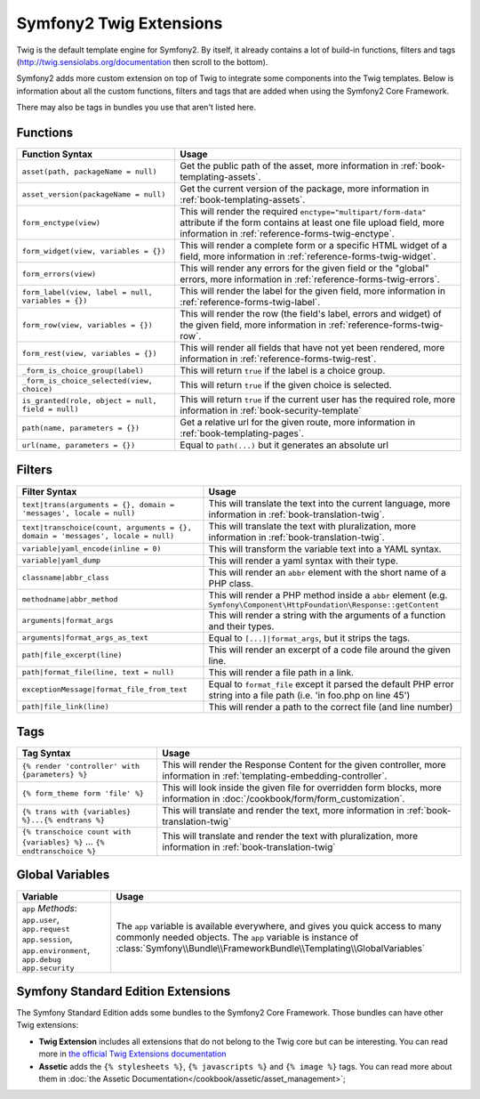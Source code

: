 .. index::
    single: Symfony2 Twig extensions

Symfony2 Twig Extensions
========================

Twig is the default template engine for Symfony2. By itself, it already contains
a lot of build-in functions, filters and tags (`http://twig.sensiolabs.org/documentation`_
then scroll to the bottom).

Symfony2 adds more custom extension on top of Twig to integrate some components
into the Twig templates. Below is information about all the custom functions,
filters and tags that are added when using the Symfony2 Core Framework.

There may also be tags in bundles you use that aren't listed here.

Functions
---------

+-----------------------------------------------------+---------------------------------------------------------------------------+
| Function Syntax                                     | Usage                                                                     |
+=====================================================+===========================================================================+
| ``asset(path, packageName = null)``                 | Get the public path of the asset, more information in                     |
|                                                     | :ref:`book-templating-assets`.                                            |
+-----------------------------------------------------+---------------------------------------------------------------------------+
| ``asset_version(packageName = null)``               | Get the current version of the package, more information in               |
|                                                     | :ref:`book-templating-assets`.                                            |
+-----------------------------------------------------+---------------------------------------------------------------------------+
| ``form_enctype(view)``                              | This will render the required ``enctype="multipart/form-data"`` attribute |
|                                                     | if the form contains at least one file upload field, more information in  |
|                                                     | :ref:`reference-forms-twig-enctype`.                                      |
+-----------------------------------------------------+---------------------------------------------------------------------------+
| ``form_widget(view, variables = {})``               | This will render a complete form or a specific HTML widget of a field,    |
|                                                     | more information in :ref:`reference-forms-twig-widget`.                   |
+-----------------------------------------------------+---------------------------------------------------------------------------+
| ``form_errors(view)``                               | This will render any errors for the given field or the "global" errors,   |
|                                                     | more information in :ref:`reference-forms-twig-errors`.                   |
+-----------------------------------------------------+---------------------------------------------------------------------------+
| ``form_label(view, label = null, variables = {})``  | This will render the label for the given field, more information in       |
|                                                     | :ref:`reference-forms-twig-label`.                                        |
+-----------------------------------------------------+---------------------------------------------------------------------------+
| ``form_row(view, variables = {})``                  | This will render the row (the field's label, errors and widget) of the    |
|                                                     | given field, more information in :ref:`reference-forms-twig-row`.         |
+-----------------------------------------------------+---------------------------------------------------------------------------+
| ``form_rest(view, variables = {})``                 | This will render all fields that have not yet been rendered, more         |
|                                                     | information in :ref:`reference-forms-twig-rest`.                          |
+-----------------------------------------------------+---------------------------------------------------------------------------+
| ``_form_is_choice_group(label)``                    | This will return ``true`` if the label is a choice group.                 |
+-----------------------------------------------------+---------------------------------------------------------------------------+
| ``_form_is_choice_selected(view, choice)``          | This will return ``true`` if the given choice is selected.                |
+-----------------------------------------------------+---------------------------------------------------------------------------+
| ``is_granted(role, object = null, field = null)``   | This will return ``true`` if the current user has the required role, more |
|                                                     | information in :ref:`book-security-template`                              |
+-----------------------------------------------------+---------------------------------------------------------------------------+
| ``path(name, parameters = {})``                     | Get a relative url for the given route, more information in               |
|                                                     | :ref:`book-templating-pages`.                                             |
+-----------------------------------------------------+---------------------------------------------------------------------------+
| ``url(name, parameters = {})``                      | Equal to ``path(...)`` but it generates an absolute url                   |
+-----------------------------------------------------+---------------------------------------------------------------------------+

Filters
-------

+---------------------------------------------------------------------------------+-------------------------------------------------------------------+
| Filter Syntax                                                                   | Usage                                                             |
+=================================================================================+===================================================================+
| ``text|trans(arguments = {}, domain = 'messages', locale = null)``              | This will translate the text into the current language, more      |
|                                                                                 | information in :ref:`book-translation-twig`.                      |
+---------------------------------------------------------------------------------+-------------------------------------------------------------------+
| ``text|transchoice(count, arguments = {}, domain = 'messages', locale = null)`` | This will translate the text with pluralization, more information |
|                                                                                 | in :ref:`book-translation-twig`.                                  |
+---------------------------------------------------------------------------------+-------------------------------------------------------------------+
| ``variable|yaml_encode(inline = 0)``                                            | This will transform the variable text into a YAML syntax.         |
+---------------------------------------------------------------------------------+-------------------------------------------------------------------+
| ``variable|yaml_dump``                                                          | This will render a yaml syntax with their type.                   |
+---------------------------------------------------------------------------------+-------------------------------------------------------------------+
| ``classname|abbr_class``                                                        | This will render an ``abbr`` element with the short name of a     |
|                                                                                 | PHP class.                                                        |
+---------------------------------------------------------------------------------+-------------------------------------------------------------------+
| ``methodname|abbr_method``                                                      | This will render a PHP method inside a ``abbr`` element           |
|                                                                                 | (e.g. ``Symfony\Component\HttpFoundation\Response::getContent``   |
+---------------------------------------------------------------------------------+-------------------------------------------------------------------+
| ``arguments|format_args``                                                       | This will render a string with the arguments of a function and    |
|                                                                                 | their types.                                                      |
+---------------------------------------------------------------------------------+-------------------------------------------------------------------+
| ``arguments|format_args_as_text``                                               | Equal to ``[...]|format_args``, but it strips the tags.           |
+---------------------------------------------------------------------------------+-------------------------------------------------------------------+
| ``path|file_excerpt(line)``                                                     | This will render an excerpt of a code file around the given line. |
+---------------------------------------------------------------------------------+-------------------------------------------------------------------+
| ``path|format_file(line, text = null)``                                         | This will render a file path in a link.                           |
+---------------------------------------------------------------------------------+-------------------------------------------------------------------+
| ``exceptionMessage|format_file_from_text``                                      | Equal to ``format_file`` except it parsed the default PHP error   |
|                                                                                 | string into a file path (i.e. 'in foo.php on line 45')            |
+---------------------------------------------------------------------------------+-------------------------------------------------------------------+
| ``path|file_link(line)``                                                        | This will render a path to the correct file (and line number)     |
+---------------------------------------------------------------------------------+-------------------------------------------------------------------+

Tags
----

+---------------------------------------------------+-------------------------------------------------------------------+
| Tag Syntax                                        | Usage                                                             |
+===================================================+===================================================================+
| ``{% render 'controller' with {parameters} %}``   | This will render the Response Content for the given controller,   |
|                                                   | more information in :ref:`templating-embedding-controller`.       |
+---------------------------------------------------+-------------------------------------------------------------------+
| ``{% form_theme form 'file' %}``                  | This will look inside the given file for overridden form blocks,  |
|                                                   | more information in :doc:`/cookbook/form/form_customization`.     |
+---------------------------------------------------+-------------------------------------------------------------------+
| ``{% trans with {variables} %}...{% endtrans %}`` | This will translate and render the text, more information in      |
|                                                   | :ref:`book-translation-twig`                                      |
+---------------------------------------------------+-------------------------------------------------------------------+
| ``{% transchoice count with {variables} %}``      | This will translate and render the text with pluralization, more  |
| ...                                               | information in :ref:`book-translation-twig`                       |
| ``{% endtranschoice %}``                          |                                                                   |
+---------------------------------------------------+-------------------------------------------------------------------+

Global Variables
----------------

+-------------------------------------------------------+------------------------------------------------------------------------------------+
| Variable                                              | Usage                                                                              |
+=======================================================+====================================================================================+
| ``app`` *Methods*: ``app.user``, ``app.request``      | The ``app`` variable is available everywhere, and gives you quick                  |
| ``app.session``, ``app.environment``, ``app.debug``   | access to many commonly needed objects. The ``app`` variable is                    |
| ``app.security``                                      | instance of :class:`Symfony\\Bundle\\FrameworkBundle\\Templating\\GlobalVariables` |
+-------------------------------------------------------+------------------------------------------------------------------------------------+

Symfony Standard Edition Extensions
-----------------------------------

The Symfony Standard Edition adds some bundles to the Symfony2 Core Framework.
Those bundles can have other Twig extensions:

* **Twig Extension** includes all extensions that do not belong to the
  Twig core but can be interesting. You can read more in 
  `the official Twig Extensions documentation`_
* **Assetic** adds the ``{% stylesheets %}``, ``{% javascripts %}`` and 
  ``{% image %}`` tags. You can read more about them in 
  :doc:`the Assetic Documentation</cookbook/assetic/asset_management>`;

.. _`the official Twig Extensions documentation`: http://twig.sensiolabs.org/doc/extensions/index.html
.. _`http://twig.sensiolabs.org/documentation`: http://twig.sensiolabs.org/documentation
